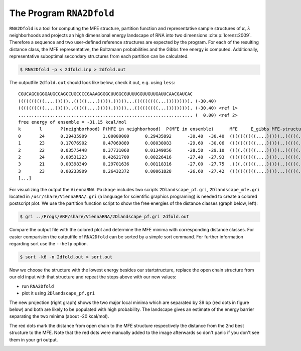 =========================
The Program ``RNA2Dfold``
=========================

.. contents:: Table of Contents
    :maxdepth: 1
    :local:


``RNA2Dfold`` is a tool for computing the MFE structure, partition function and
representative sample structures of :math:`\kappa, \lambda` neighborhoods
and projects an high dimensional energy landscape of RNA into two dimensions :cite:p:`lorenz:2009`.
Therefore a sequence and two user-defined reference structures are expected by
the program. For each of the resulting distance class, the MFE representative,
the Boltzmann probabilities and the Gibbs free energy is computed. Additionally, 
representative suboptimal secondary structures from each partition can be
calculated. 

.. code::

  $ RNA2Dfold -p < 2dfold.inp > 2dfold.out


The outputfile ``2dfold.out`` should look like below, check it out, e.g. using
``less``::

  CGUCAGCUGGGAUGCCAGCCUGCCCCGAAAGGGGCUUGGCGUUUUGGUUGUUGAUUCAACGAUCAC
  ((((((((((....)))))..(((((....))))).)))))...(((((((((...))))))))). (-30.40)
  ((((((((((....)))))..(((((....))))).)))))...(((((((((...))))))))). (-30.40) <ref 1>
  .................................................................. (  0.00) <ref 2>
  free energy of ensemble = -31.15 kcal/mol
  k       l       P(neighborhood) P(MFE in neighborhood)  P(MFE in ensemble)      MFE     E_gibbs MFE-structure
  0       24      0.29435909      1.00000000      0.29435892      -30.40  -30.40  ((((((((((....)))))..(((((....))))).)))))...(((((((((...))))))))).
  1       23      0.17076902      0.47069889      0.08038083      -29.60  -30.06  ((((((((((....)))))..(((((....))))).)))))....((((((((...))))))))..
  2       22      0.03575448      0.37731068      0.01349056      -28.50  -29.10  ((((.(((((....)))))..(((((....)))))..))))....((((((((...))))))))..
  2       24      0.00531223      0.42621709      0.00226416      -27.40  -27.93  ((((((((((....))))...(((((....)))))))))))...(((((((((...))))))))).
  3       21      0.00398349      0.29701636      0.00118316      -27.00  -27.75  .(((.(((((....)))))..(((((....)))))..))).....((((((((...))))))))..
  3       23      0.00233909      0.26432372      0.00061828      -26.60  -27.42  ((((((((((....))))...(((((....)))))))))))....((((((((...))))))))..
  [...]


For visualizing the output the ``ViennaRNA Package`` includes two scripts 
``2Dlandscape_pf.gri``, ``2Dlandscape_mfe.gri`` located in ``/usr/share/ViennaRNA/``.
``gri`` (a language for scientific graphics programing) is needed to create a colored 
postscript plot. We use the partition function script to show the free energies of 
the distance classes (graph below, left):

.. code::

  $ gri ../Progs/VRP/share/ViennaRNA/2Dlandscape_pf.gri 2dfold.out


Compare the output file with the colored plot and determine the MFE minima with 
corresponding distance classes. For easier comparision the outputfile of ``RNA2Dfold``
can be sorted by a simple sort command. For further information regarding sort use
the ``--help`` option.

.. code::

  $ sort -k6 -n 2dfold.out > sort.out

Now we choose the structure with the lowest energy besides our startstructure,
replace the open chain structure from our old input with that structure and repeat
the steps above with our new values:

- run ``RNA2Dfold``
- plot it using ``2Dlandscape_pf.gri``

The new projection (right graph) shows the two major local minima which are
separated by 39 bp (red dots in figure below) and both are likely to be populated
with high probability. The landscape gives an estimate of the energy barrier
separating the two minima (about -20 kcal/mol).

The red dots mark the distance from open chain to the MFE structure respectively
the distance from the 2nd best structure to the MFE. Note that the red dots were
manually added to the image afterwards so don't panic if you don't see them in your
gri output.

|2df1| |2df2|

.. |2df1| image:: ../gfx/tutorial/2dfold_out_m.png
   :width: 45%

.. |2df2| image:: ../gfx/tutorial/2dfold_2_out_m.png
   :width: 45%
